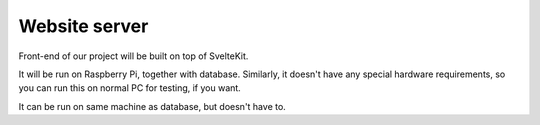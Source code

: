 Website server
--------------

Front-end of our project will be built on top of SvelteKit.

It will be run on Raspberry Pi, together with database. Similarly, it doesn't have any special hardware requirements, so you can run this on normal PC for testing, if you want.

It can be run on same machine as database, but doesn't have to.
